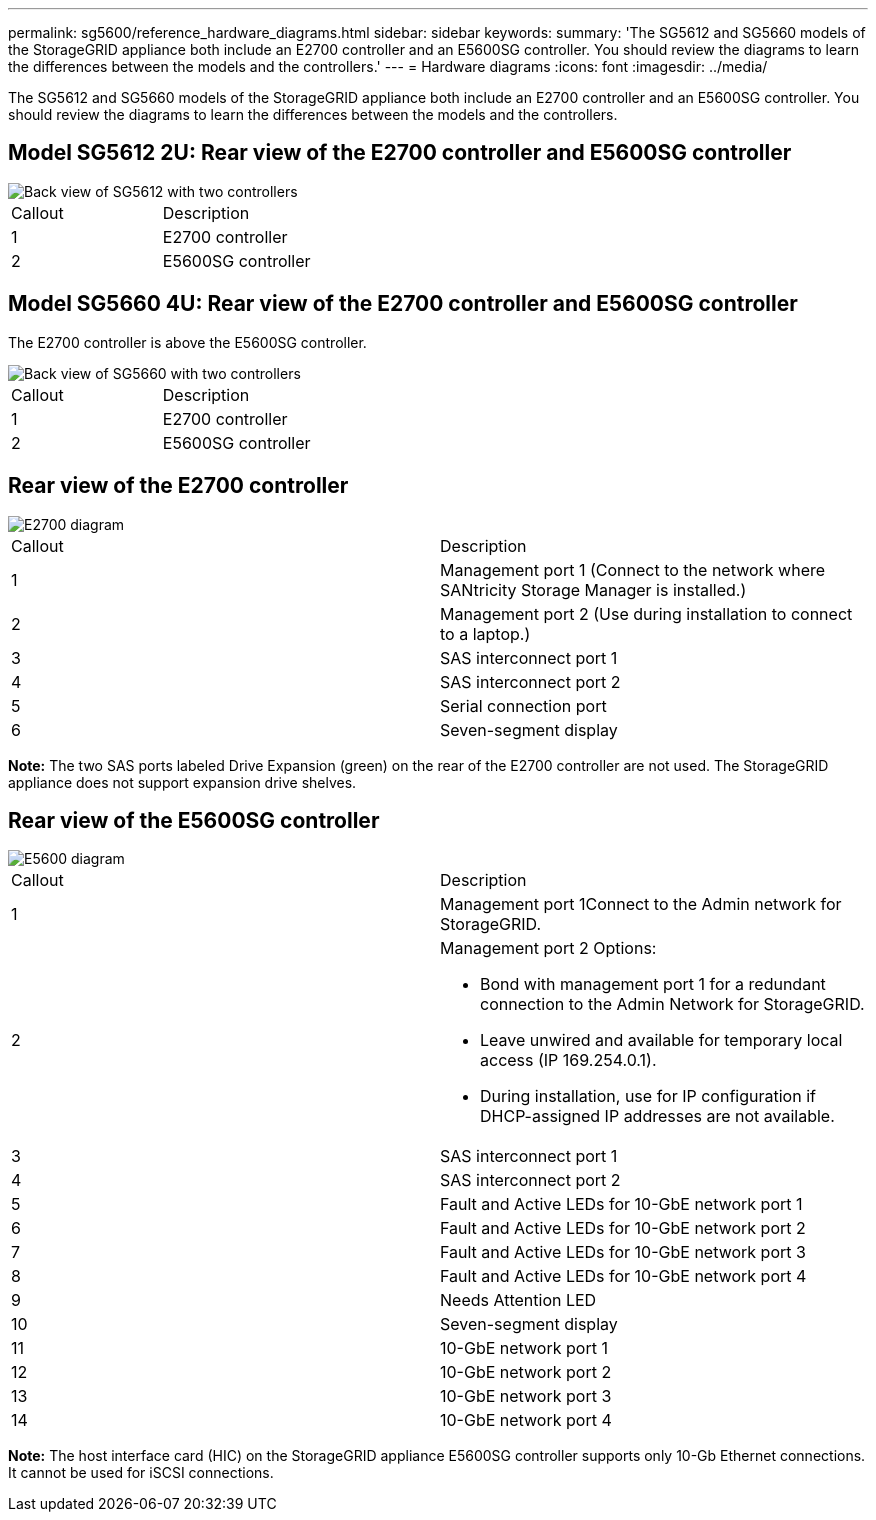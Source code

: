 ---
permalink: sg5600/reference_hardware_diagrams.html
sidebar: sidebar
keywords: 
summary: 'The SG5612 and SG5660 models of the StorageGRID appliance both include an E2700 controller and an E5600SG controller. You should review the diagrams to learn the differences between the models and the controllers.'
---
= Hardware diagrams
:icons: font
:imagesdir: ../media/

[.lead]
The SG5612 and SG5660 models of the StorageGRID appliance both include an E2700 controller and an E5600SG controller. You should review the diagrams to learn the differences between the models and the controllers.

== Model SG5612 2U: Rear view of the E2700 controller and E5600SG controller

image::../media/sg_dwg_sg5612_2u_rear_view.gif[Back view of SG5612 with two controllers]

|===
| Callout| Description
a|
1
a|
E2700 controller
a|
2
a|
E5600SG controller
|===

== Model SG5660 4U: Rear view of the E2700 controller and E5600SG controller

The E2700 controller is above the E5600SG controller.

image::../media/sg_dwg_sg5660_4u_rear_view.gif[Back view of SG5660 with two controllers]

|===
| Callout| Description
a|
1
a|
E2700 controller
a|
2
a|
E5600SG controller
|===

== Rear view of the E2700 controller

image::../media/sga_controller_2700_diagram_callouts.gif[E2700 diagram]

|===
| Callout| Description
a|
1
a|
Management port 1 (Connect to the network where SANtricity Storage Manager is installed.)
a|
2
a|
Management port 2 (Use during installation to connect to a laptop.)
a|
3
a|
SAS interconnect port 1
a|
4
a|
SAS interconnect port 2
a|
5
a|
Serial connection port
a|
6
a|
Seven-segment display
|===
*Note:* The two SAS ports labeled Drive Expansion (green) on the rear of the E2700 controller are not used. The StorageGRID appliance does not support expansion drive shelves.

== Rear view of the E5600SG controller

image::../media/sga_controller_5600_diagram_callouts.gif[E5600 diagram]

|===
| Callout| Description
a|
1
a|
Management port 1Connect to the Admin network for StorageGRID.

a|
2
a|
Management port 2 Options:

* Bond with management port 1 for a redundant connection to the Admin Network for StorageGRID.
* Leave unwired and available for temporary local access (IP 169.254.0.1).
* During installation, use for IP configuration if DHCP-assigned IP addresses are not available.

a|
3
a|
SAS interconnect port 1
a|
4
a|
SAS interconnect port 2
a|
5
a|
Fault and Active LEDs for 10-GbE network port 1
a|
6
a|
Fault and Active LEDs for 10-GbE network port 2
a|
7
a|
Fault and Active LEDs for 10-GbE network port 3
a|
8
a|
Fault and Active LEDs for 10-GbE network port 4
a|
9
a|
Needs Attention LED
a|
10
a|
Seven-segment display
a|
11
a|
10-GbE network port 1
a|
12
a|
10-GbE network port 2
a|
13
a|
10-GbE network port 3
a|
14
a|
10-GbE network port 4
|===
*Note:* The host interface card (HIC) on the StorageGRID appliance E5600SG controller supports only 10-Gb Ethernet connections. It cannot be used for iSCSI connections.
